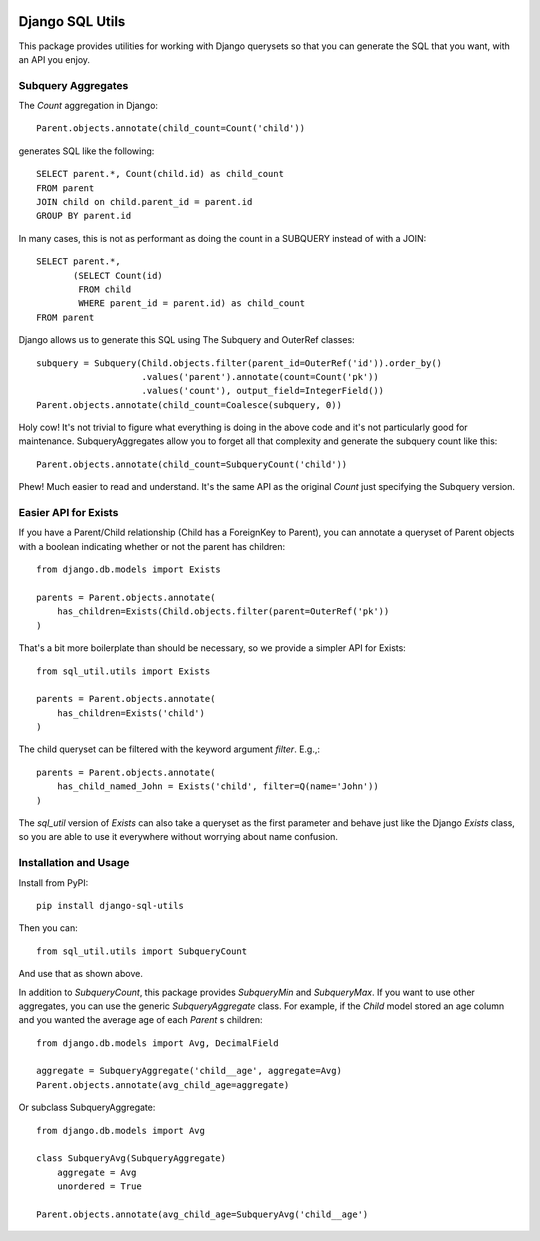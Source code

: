 .. image:: https://travis-ci.org/martsberger/django-sql-utils.svg?branch=master
    :target: https://travis-ci.org/martsberger/django-sql-utils


Django SQL Utils
================

This package provides utilities for working with Django querysets so that
you can generate the SQL that you want, with an API you enjoy.

Subquery Aggregates
-------------------

The `Count` aggregation in Django::

    Parent.objects.annotate(child_count=Count('child'))

generates SQL like the following::

    SELECT parent.*, Count(child.id) as child_count
    FROM parent
    JOIN child on child.parent_id = parent.id
    GROUP BY parent.id

In many cases, this is not as performant as doing the count in a SUBQUERY
instead of with a JOIN::

    SELECT parent.*,
           (SELECT Count(id)
            FROM child
            WHERE parent_id = parent.id) as child_count
    FROM parent

Django allows us to generate this SQL using The Subquery and OuterRef classes::


    subquery = Subquery(Child.objects.filter(parent_id=OuterRef('id')).order_by()
                        .values('parent').annotate(count=Count('pk'))
                        .values('count'), output_field=IntegerField())
    Parent.objects.annotate(child_count=Coalesce(subquery, 0))

Holy cow! It's not trivial to figure what everything is doing in the above
code and it's not particularly good for maintenance. SubqueryAggregates allow
you to forget all that complexity and generate the subquery count like this::

    Parent.objects.annotate(child_count=SubqueryCount('child'))

Phew! Much easier to read and understand. It's the same API as the original `Count`
just specifying the Subquery version.

Easier API for Exists
---------------------
If you have a Parent/Child relationship (Child has a ForeignKey to Parent), you can annotate a queryset
of Parent objects with a boolean indicating whether or not the parent has children::

    from django.db.models import Exists

    parents = Parent.objects.annotate(
        has_children=Exists(Child.objects.filter(parent=OuterRef('pk'))
    )

That's a bit more boilerplate than should be necessary, so we provide a simpler API for Exists::

    from sql_util.utils import Exists

    parents = Parent.objects.annotate(
        has_children=Exists('child')
    )

The child queryset can be filtered with the keyword argument `filter`. E.g.,::

    parents = Parent.objects.annotate(
        has_child_named_John = Exists('child', filter=Q(name='John'))
    )

The `sql_util` version of `Exists` can also take a queryset as the first parameter and behave just like
the Django `Exists` class, so you are able to use it everywhere without worrying about name confusion.

Installation and Usage
----------------------

Install from PyPI::

    pip install django-sql-utils

Then you can::

    from sql_util.utils import SubqueryCount

And use that as shown above.

In addition to `SubqueryCount`, this package provides `SubqueryMin` and
`SubqueryMax`. If you want to use other aggregates, you can use the
generic `SubqueryAggregate` class. For example, if the `Child` model stored
an age column and you wanted the average age of each `Parent` s children::

    from django.db.models import Avg, DecimalField

    aggregate = SubqueryAggregate('child__age', aggregate=Avg)
    Parent.objects.annotate(avg_child_age=aggregate)

Or subclass SubqueryAggregate::

    from django.db.models import Avg

    class SubqueryAvg(SubqueryAggregate)
        aggregate = Avg
        unordered = True

    Parent.objects.annotate(avg_child_age=SubqueryAvg('child__age')

